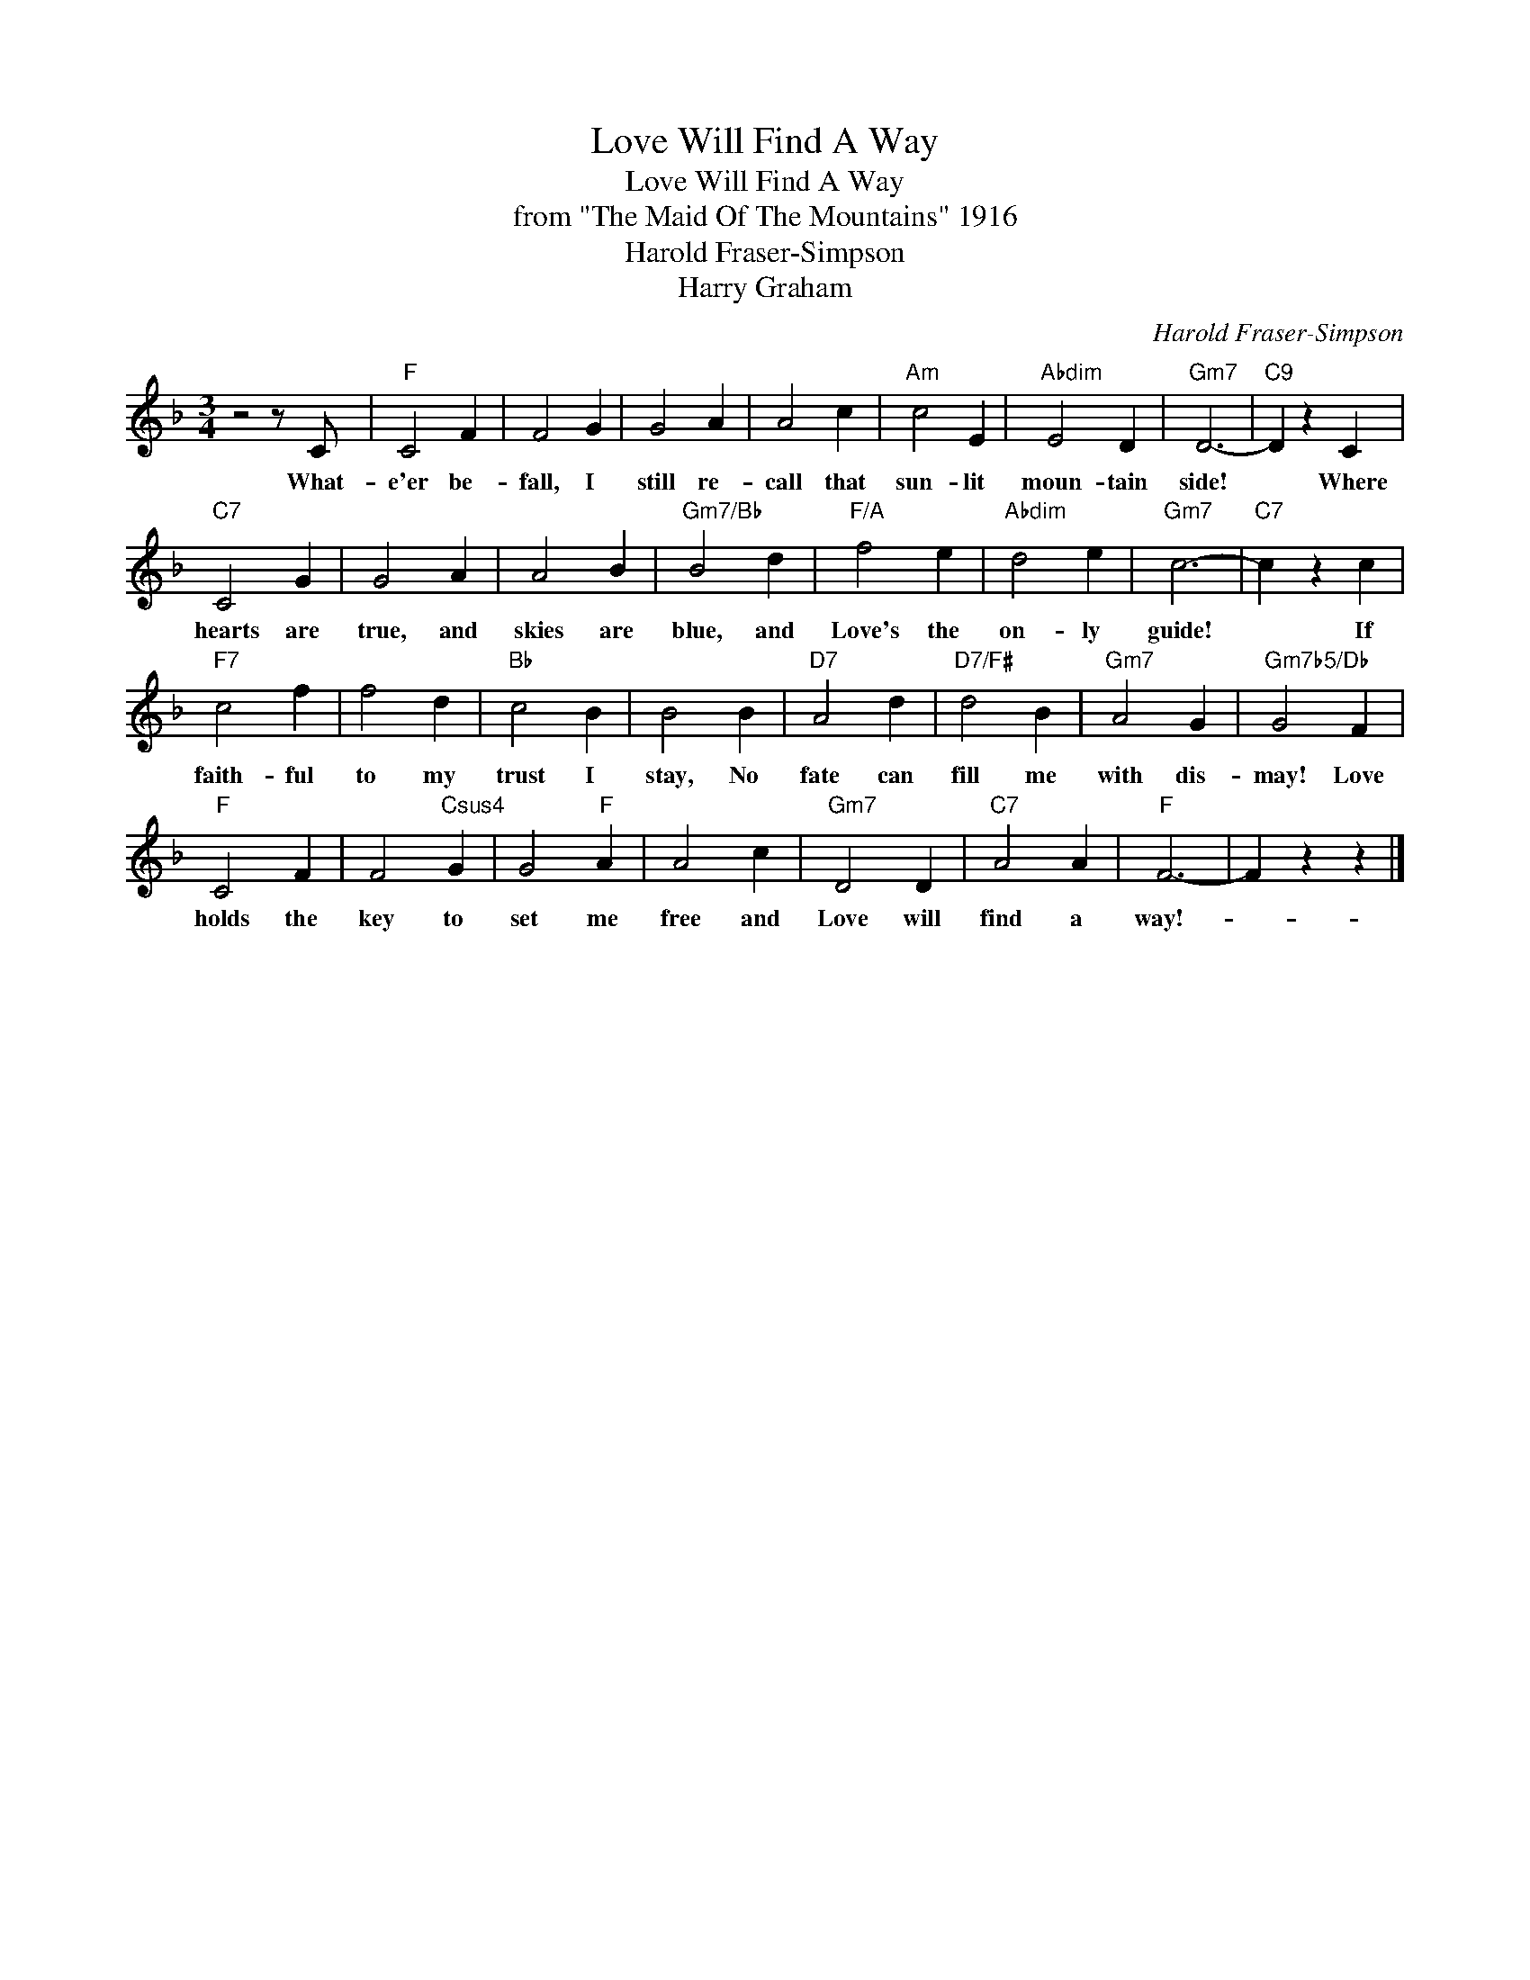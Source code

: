 X:1
T:Love Will Find A Way
T:Love Will Find A Way
T:from "The Maid Of The Mountains" 1916
T:Harold Fraser-Simpson
T:Harry Graham
C:Harold Fraser-Simpson
Z:All Rights Reserved
L:1/4
M:3/4
K:F
V:1 treble 
%%MIDI program 40
%%MIDI control 7 100
%%MIDI control 10 64
V:1
 z2 z/ C/ |"F" C2 F | F2 G | G2 A | A2 c |"Am" c2 E |"Abdim" E2 D |"Gm7" D3- |"C9" D z C | %9
w: What-|e'er be-|fall, I|still re-|call that|sun- lit|moun- tain|side!|* Where|
"C7" C2 G | G2 A | A2 B |"Gm7/Bb" B2 d |"F/A" f2 e |"Abdim" d2 e |"Gm7" c3- |"C7" c z c | %17
w: hearts are|true, and|skies are|blue, and|Love's the|on- ly|guide!|* If|
"F7" c2 f | f2 d |"Bb" c2 B | B2 B |"D7" A2 d |"D7/F#" d2 B |"Gm7" A2 G |"Gm7b5/Db" G2 F | %25
w: faith- ful|to my|trust I|stay, No|fate can|fill me|with dis-|may! Love|
"F" C2 F | F2"Csus4" G | G2"F" A | A2 c |"Gm7" D2 D |"C7" A2 A |"F" F3- | F z z |] %33
w: holds the|key to|set me|free and|Love will|find a|way!-||

